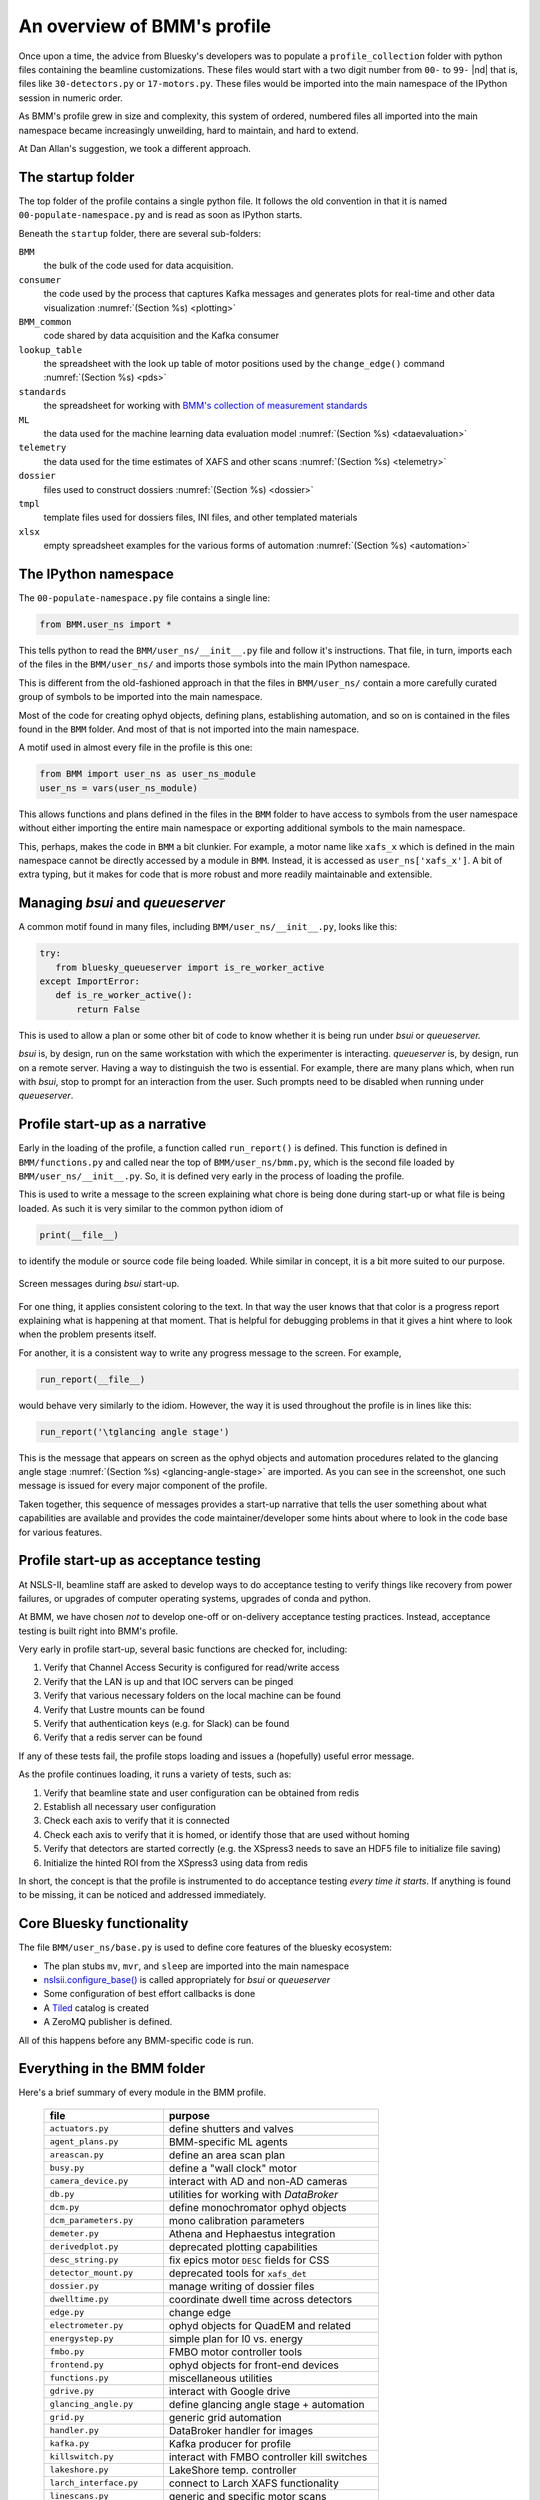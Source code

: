 ..
   This document was developed primarily by a NIST employee. Pursuant
   to title 17 United States Code Section 105, works of NIST employees
   are not subject to copyright protection in the United States. Thus
   this repository may not be licensed under the same terms as Bluesky
   itself.

   See the LICENSE file for details.

.. _profile:

An overview of BMM's profile
============================

Once upon a time, the advice from Bluesky's developers was to populate
a ``profile_collection`` folder with python files containing the
beamline customizations.  These files would start with a two digit
number from ``00-`` to ``99-`` |nd| that is, files like
``30-detectors.py`` or ``17-motors.py``.  These files would be
imported into the main namespace of the IPython session in
numeric order.

As BMM's profile grew in size and complexity, this system of ordered,
numbered files all imported into the main namespace became
increasingly unweilding, hard to maintain, and hard to extend.

At Dan Allan's suggestion, we took a different approach.

The startup folder
------------------

The top folder of the profile contains a single python file.  It
follows the old convention in that it is named
``00-populate-namespace.py`` and is read as soon as IPython starts.

Beneath the ``startup`` folder, there are several sub-folders:

``BMM`` 
   the bulk of the code used for data acquisition.

``consumer``
   the code used by the process that captures Kafka messages and
   generates plots for real-time and other data visualization
   :numref:`(Section %s) <plotting>`

``BMM_common``
   code shared by data acquisition and the Kafka consumer

``lookup_table``
   the spreadsheet with the look up table of motor positions used by
   the ``change_edge()`` command :numref:`(Section %s) <pds>`

``standards``
   the spreadsheet for working with `BMM's collection of measurement
   standards <https://nsls-ii-bmm.github.io/bmm-standards/BMM-standards.html>`__

``ML``
   the data used for the machine learning data evaluation
   model :numref:`(Section %s) <dataevaluation>`

``telemetry``
   the data used for the time estimates of XAFS and other
   scans :numref:`(Section %s) <telemetry>`

``dossier``
   files used to construct dossiers :numref:`(Section %s) <dossier>`

``tmpl``
   template files used for dossiers files, INI files, and other
   templated materials

``xlsx``
   empty spreadsheet examples for the various forms of
   automation :numref:`(Section %s) <automation>`

.. todo:: Explain other three files in top folder.  Explain folder
	  above top folder.


The IPython namespace
---------------------

The ``00-populate-namespace.py`` file contains a single line:

.. sourcecode:: python

   from BMM.user_ns import *

This tells python to read the ``BMM/user_ns/__init__.py`` file and
follow it's instructions.  That file, in turn, imports each of the
files in the ``BMM/user_ns/`` and imports those symbols into the main
IPython namespace.

This is different from the old-fashioned approach in that the files in
``BMM/user_ns/`` contain a more carefully curated group of symbols to
be imported into the main namespace.

Most of the code for creating ophyd objects, defining plans,
establishing automation, and so on is contained in the files found in
the ``BMM`` folder.  And most of that is not imported into the main
namespace.

A motif used in almost every file in the profile is this one:

.. sourcecode:: python

   from BMM import user_ns as user_ns_module
   user_ns = vars(user_ns_module)

This allows functions and plans defined in the files in the ``BMM``
folder to have access to symbols from the user namespace without
either importing the entire main namespace or exporting additional
symbols to the main namespace.

This, perhaps, makes the code in ``BMM`` a bit clunkier.  For example,
a motor name like ``xafs_x`` which is defined in the main namespace
cannot be directly accessed by a module in ``BMM``.  Instead, it is
accessed as ``user_ns['xafs_x']``.  A bit of extra typing, but it
makes for code that is more robust and more readily maintainable and
extensible.


Managing *bsui* and *queueserver*
---------------------------------

A common motif found in many files, including
``BMM/user_ns/__init__.py``, looks like this:

.. sourcecode:: python

   try:
      from bluesky_queueserver import is_re_worker_active
   except ImportError:
      def is_re_worker_active():
          return False

This is used to allow a plan or some other bit of code to know whether
it is being run under *bsui* or *queueserver.*

*bsui* is, by design, run on the same workstation with which the
experimenter is interacting.  *queueserver* is, by design, run on a
remote server.  Having a way to distinguish the two is essential.  For
example, there are many plans which, when run with *bsui*, stop to
prompt for an interaction from the user.  Such prompts need to be
disabled when running under *queueserver*.


Profile start-up as a narrative
-------------------------------

Early in the loading of the profile, a function called
``run_report()`` is defined.  This function is defined in
``BMM/functions.py`` and called near the top of
``BMM/user_ns/bmm.py``, which is the second file loaded by 
``BMM/user_ns/__init__.py``.  So, it is defined very early in the
process of loading the profile.

This is used to write a message to the screen explaining what chore is
being done during start-up or what file is being loaded.  As such it
is very similar to the common python idiom of

.. sourcecode:: python

   print(__file__)

to identify the module or source code file being loaded.  While
similar in concept, it is a bit more suited to our purpose.

.. _fig-bsui_startup:
.. figure::  _images/bsui_startup.png
   :target: _images/bsui_startup.png
   :width: 80%
   :align: center

   Screen messages during *bsui* start-up.


For one thing, it applies consistent coloring to the text.  In that
way the user knows that that color is a progress report explaining
what is happening at that moment.  That is helpful for debugging
problems in that it gives a hint where to look when the problem
presents itself.

For another, it is a consistent way to write any progress message to
the screen.  For example,

.. sourcecode:: python

   run_report(__file__)

would behave very similarly to the idiom.  However, the way it is used
throughout the profile is in lines like this:

.. sourcecode:: python

   run_report('\tglancing angle stage')

This is the message that appears on screen as the ophyd objects and
automation procedures related to the glancing angle stage
:numref:`(Section %s) <glancing-angle-stage>` are imported.  As you
can see in the screenshot, one such message is issued for every major
component of the profile.

Taken together, this sequence of messages provides a start-up
narrative that tells the user something about what capabilities are
available and provides the code maintainer/developer some hints about
where to look in the code base for various features.


Profile start-up as acceptance testing
--------------------------------------

At NSLS-II, beamline staff are asked to develop ways to do acceptance
testing to verify things like recovery from power failures, or upgrades
of computer operating systems, upgrades of conda and python.

At BMM, we have chosen *not* to develop one-off or on-delivery
acceptance testing practices.  Instead, acceptance testing is built
right into BMM's profile.

Very early in profile start-up, several basic functions are checked
for, including:

#. Verify that Channel Access Security is configured for read/write
   access
#. Verify that the LAN is up and that IOC servers can be pinged
#. Verify that various necessary folders on the local machine can be
   found
#. Verify that Lustre mounts can be found
#. Verify that authentication keys (e.g. for Slack) can be found
#. Verify that a redis server can be found

If any of these tests fail, the profile stops loading and issues a
(hopefully) useful error message.

As the profile continues loading, it runs a variety of tests, such as:

#. Verify that beamline state and user configuration can be obtained
   from redis
#. Establish all necessary user configuration
#. Check each axis to verify that it is connected
#. Check each axis to verify that it is homed, or identify those that
   are used without homing
#. Verify that detectors are started correctly (e.g. the XSpress3
   needs to save an HDF5 file to initialize file saving)
#. Initialize the hinted ROI from the XSpress3 using data from redis

In short, the concept is that the profile is instrumented to do
acceptance testing *every time it starts*. If anything is found to be
missing, it can be noticed and addressed immediately.


Core Bluesky functionality
--------------------------

The file ``BMM/user_ns/base.py`` is used to define core features of
the bluesky ecosystem:

+ The plan stubs ``mv``, ``mvr``, and ``sleep`` are imported into the
  main namespace

+ `nslsii.configure_base()
  <https://github.com/NSLS-II/nslsii/blob/55fad71851d61eb7dbae9823d216296b072344fd/nslsii/__init__.py#L29>`__
  is called appropriately for *bsui* or *queueserver*

+ Some configuration of best effort callbacks is done

+ A `Tiled <https://blueskyproject.io/tiled/>`__ catalog is created

+ A ZeroMQ publisher is defined.

All of this happens before any BMM-specific code is run.


Everything in the BMM folder
----------------------------

Here's a brief summary of every module in the BMM profile.

   ============================   =============================================
    file                           purpose
   ============================   =============================================
    ``actuators.py``               define shutters and valves
    ``agent_plans.py``             BMM-specific ML agents
    ``areascan.py``                define an area scan plan
    ``busy.py``                    define a "wall clock" motor
    ``camera_device.py``           interact with AD and non-AD cameras 
    ``db.py``                      utilities for working with *DataBroker*
    ``dcm.py``                     define monochromator ophyd objects
    ``dcm_parameters.py``          mono calibration parameters
    ``demeter.py``                 Athena and Hephaestus integration
    ``derivedplot.py``             deprecated plotting capabilities
    ``desc_string.py``             fix epics motor ``DESC`` fields for CSS
    ``detector_mount.py``          deprecated tools for ``xafs_det``
    ``dossier.py``                 manage writing of dossier files
    ``dwelltime.py``               coordinate dwell time across detectors
    ``edge.py``                    change edge
    ``electrometer.py``            ophyd objects for QuadEM and related
    ``energystep.py``              simple plan for I0 vs. energy
    ``fmbo.py``                    FMBO motor controller tools
    ``frontend.py``                ophyd objects for front-end devices
    ``functions.py``               miscellaneous utilities
    ``gdrive.py``                  interact with Google drive
    ``glancing_angle.py``          define glancing angle stage + automation
    ``grid.py``                    generic grid automation
    ``handler.py``                 DataBroker handler for images
    ``kafka.py``                   Kafka producer for profile
    ``killswitch.py``              interact with FMBO controller kill switches
    ``lakeshore.py``               LakeShore temp. controller 
    ``larch_interface.py``         connect to Larch XAFS functionality
    ``linescans.py``               generic and specific motor scans
    ``linkam.py``                  Linkam stage temp. controller
    ``logging.py``                 various logging tools
    ``macrobuilder.py``            base class for automation
    ``metadata.py``                manage metadata
    ``mirror_trigonometry.py``     incomplete tools for mirrors and distances
    ``ml.py``                      data evaluation tools
    ``modes.py``                   manage lookup table and PDS modes
    ``mono_calibration.py``        energy calibration tools
    ``motor_status.py``            motor status reporting tools
    ``motors.py``                  ophyd objects for motors
    ``periodictable.py``           periodic table tools
    ``pilatus.py``                 Pilatus tools
    ``plans.py``                   simple plans, power cycle recovery plans
    ``prompt.py``                  customize IPython prompts
    ``purpose.py``                 deprecated
    ``raster.py``                  areascan measurement + dossier
    ``resting_state.py``           put beamline in a defined resting state
    ``rois.py``                    deprecated
    ``slits.py``                   ophyd objects and tools for BL slits
    ``struck.py``                  deprecated |nd| interact with Struck
    ``suspenders.py``              define suspenders
    ``telemetry.py``               tools for scan telemetry and time estimates
    ``timescan.py``                time sequence plan
    ``usb_camera.py``              interact with USB cameras
    ``user.py``                    define and manage the BMMuser object
    ``utilities.py``               inetract with BL EPS and utilities
    ``video.py``                   record videos from USB cameras
    ``wafer.py``                   tools for wafer samples
    ``wdywtd.py``                  deprecated user help tools
    ``webcam_device.py``           interact with Axis webcams
    ``wheel.py``                   tools for *ex situ* sample wheel
    ``workspace.py``               acceptance tests for working environment
    ``xafs.py``                    XAFS plan definition + dossier
    ``xafs_functions.py``          XAFS-related tools
    ``xdi.py``                     XDI formatting tools
    ``xspress3.py``                XSpress3 tools
    ``xspress3_1element.py``       customizations for 4 element detector
    ``xspress3_4element.py``       customizations for 1 element detector
   ============================   =============================================
